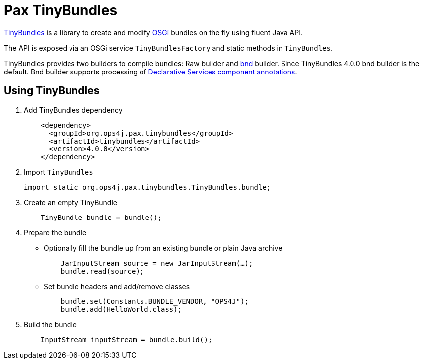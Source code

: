 = Pax TinyBundles
:navtitle: Pax TinyBundles

https://github.com/ops4j/org.ops4j.pax.tinybundles[TinyBundles] is a library to create and modify https://www.osgi.org/[OSGi] bundles on the fly using fluent Java API.

The API is exposed via an OSGi service `TinyBundlesFactory` and static methods in `TinyBundles`.

TinyBundles provides two builders to compile bundles: Raw builder and https://bnd.bndtools.org/[bnd] builder.
Since TinyBundles 4.0.0 bnd builder is the default.
Bnd builder supports processing of https://docs.osgi.org/specification/osgi.cmpn/8.0.0/service.component.html[Declarative Services] https://docs.osgi.org/specification/osgi.cmpn/8.0.0/service.component.html#service.component-component.annotations[component annotations].

== Using TinyBundles

1. Add TinyBundles dependency
+
[,xml]
----
    <dependency>
      <groupId>org.ops4j.pax.tinybundles</groupId>
      <artifactId>tinybundles</artifactId>
      <version>4.0.0</version>
    </dependency>
----
2. Import `TinyBundles`
+
[,java]
----
import static org.ops4j.pax.tinybundles.TinyBundles.bundle;
----
3. Create an empty TinyBundle
+
[,java]
----
    TinyBundle bundle = bundle();
----
4. Prepare the bundle
    - Optionally fill the bundle up from an existing bundle or plain Java archive
+
[,java]
----
    JarInputStream source = new JarInputStream(…);
    bundle.read(source);
----
    - Set bundle headers and add/remove classes
+
[,java]
----
    bundle.set(Constants.BUNDLE_VENDOR, "OPS4J");
    bundle.add(HelloWorld.class);
----
5. Build the bundle
+
[,java]
----
    InputStream inputStream = bundle.build();
----
